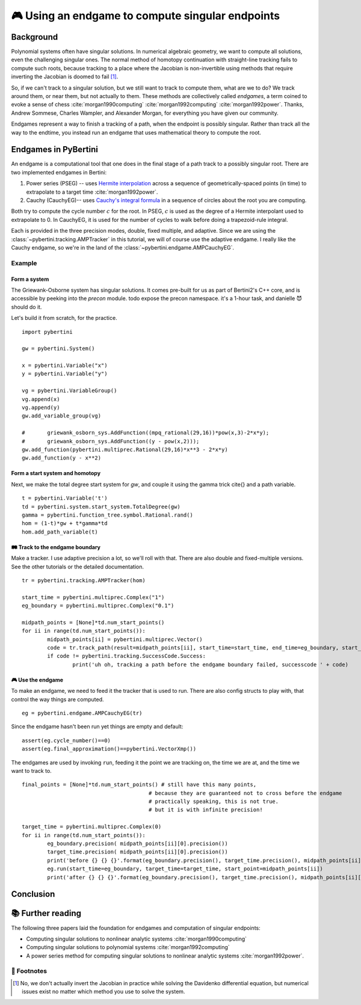 🎮 Using an endgame to compute singular endpoints 
*********************************************************



Background
==============

Polynomial systems often have singular solutions.  In numerical algebraic geometry, we want to compute all solutions, even the challenging singular ones.  The normal method of homotopy continuation with straight-line tracking fails to compute such roots, because tracking to a place where the Jacobian is non-invertible using methods that require inverting the Jacobian is doomed to fail [#]_.  

So, if we can't track to a singular solution, but we still want to track to compute them, what are we to do?  We track around them, or near them, but not actually to them.  These methods are collectively called *endgames*, a term coined to evoke a sense of chess :cite:`morgan1990computing` :cite:`morgan1992computing` :cite:`morgan1992power`.  Thanks, Andrew Sommese, Charles Wampler, and Alexander Morgan, for everything you have given our community.

Endgames represent a way to finish a tracking of a path, when the endpoint is possibly singular.  Rather than track all the way to the endtime, you instead run an endgame that uses mathematical theory to compute the root.

Endgames in PyBertini
==========================

An endgame is a computational tool that one does in the final stage of a path track to a possibly singular root.  There are two implemented endgames in Bertini:

#. Power series (PSEG) -- uses `Hermite interpolation <https://en.wikipedia.org/wiki/Hermite_interpolation>`_ across a sequence of geometrically-spaced points (in time) to extrapolate to a target time :cite:`morgan1992power`. 
#. Cauchy (CauchyEG)-- uses `Cauchy's integral formula <https://en.wikipedia.org/wiki/Cauchy's_integral_formula>`_ in a sequence of circles about the root you are computing.  

Both try to compute the cycle number :math:`c` for the root.  In PSEG, :math:`c` is used as the degree of a Hermite interpolant used to extrapolate to 0.  In CauchyEG,  it is used for the number of cycles to walk before doing a trapezoid-rule integral.

Each is provided in the three precision modes, double, fixed multiple, and adaptive.  Since we are using the :class:`~pybertini.tracking.AMPTracker` in this tutorial, we will of course use the adaptive endgame.  I really like the Cauchy endgame, so we're in the land of the :class:`~pybertini.endgame.AMPCauchyEG`.


Example
----------


Form a system
~~~~~~~~~~~~~~~~

The Griewank-Osborne system has singular solutions.  It comes pre-built for us as part of Bertini2's C++ core, and is accessible by peeking into the `precon` module.  \todo expose the precon namespace.  it's a 1-hour task, and danielle 😈 should do it.

Let's build it from scratch, for the practice.

:: 

	import pybertini

	gw = pybertini.System()

	x = pybertini.Variable("x")
	y = pybertini.Variable("y")

	vg = pybertini.VariableGroup()
	vg.append(x)
	vg.append(y)
	gw.add_variable_group(vg)

	#	griewank_osborn_sys.AddFunction((mpq_rational(29,16))*pow(x,3)-2*x*y);
	#	griewank_osborn_sys.AddFunction((y - pow(x,2)));
	gw.add_function(pybertini.multiprec.Rational(29,16)*x**3 - 2*x*y)
	gw.add_function(y - x**2)


Form a start system and homotopy 
~~~~~~~~~~~~~~~~~~~~~~~~~~~~~~~~~~~~

Next, we make the total degree start system for `gw`, and couple it using the gamma trick \cite{} and a path variable.

::

	t = pybertini.Variable('t')
	td = pybertini.system.start_system.TotalDegree(gw)
	gamma = pybertini.function_tree.symbol.Rational.rand()
	hom = (1-t)*gw + t*gamma*td
	hom.add_path_variable(t)



🛤 Track to the endgame boundary
~~~~~~~~~~~~~~~~~~~~~~~~~~~~~~~~~~

Make a tracker.  I use adaptive precision a lot, so we'll roll with that.  There are also double and fixed-multiple versions.  See the other tutorials or the detailed documentation.

::

	tr = pybertini.tracking.AMPTracker(hom)

	start_time = pybertini.multiprec.Complex("1")
	eg_boundary = pybertini.multiprec.Complex("0.1")

	midpath_points = [None]*td.num_start_points()
	for ii in range(td.num_start_points()):
		midpath_points[ii] = pybertini.multiprec.Vector()
		code = tr.track_path(result=midpath_points[ii], start_time=start_time, end_time=eg_boundary, start_point=td.start_point_mp(ii))
		if code != pybertini.tracking.SuccessCode.Success:
			print('uh oh, tracking a path before the endgame boundary failed, successcode ' + code)




🎮 Use the endgame
~~~~~~~~~~~~~~~~~~~~


To make an endgame, we need to feed it the tracker that is used to run.  There are also config structs to play with, that control the way things are computed.

::

	eg = pybertini.endgame.AMPCauchyEG(tr)

Since the endgame hasn't been run yet things are empty and default::

	assert(eg.cycle_number()==0)
	assert(eg.final_approximation()==pybertini.VectorXmp())

The endgames are used by invoking ``run``, feeding it the point we are tracking on, the time we are at, and the time we want to track to. ::

	final_points = [None]*td.num_start_points() # still have this many points,
						# because they are guaranteed not to cross before the endgame
						# practically speaking, this is not true.  
						# but it is with infinite precision!

	target_time = pybertini.multiprec.Complex(0)
	for ii in range(td.num_start_points()):
		eg_boundary.precision( midpath_points[ii][0].precision())
		target_time.precision( midpath_points[ii][0].precision())
		print('before {} {} {}'.format(eg_boundary.precision(), target_time.precision(), midpath_points[ii][0].precision()))
		eg.run(start_time=eg_boundary, target_time=target_time, start_point=midpath_points[ii])
		print('after {} {} {}'.format(eg_boundary.precision(), target_time.precision(), midpath_points[ii][0].precision()))


Conclusion
============








📚 Further reading
========================

The following three papers laid the foundation for endgames and computation of singular endpoints:

* Computing singular solutions to nonlinear analytic systems :cite:`morgan1990computing`
* Computing singular solutions to polynomial systems :cite:`morgan1992computing` 
* A power series method for computing singular solutions to nonlinear analytic systems :cite:`morgan1992power`.

👣 Footnotes
-------------

.. [#]  No, we don't actually invert the Jacobian in practice while solving the Davidenko differential equation, but numerical issues exist no matter which method you use to solve the system.



